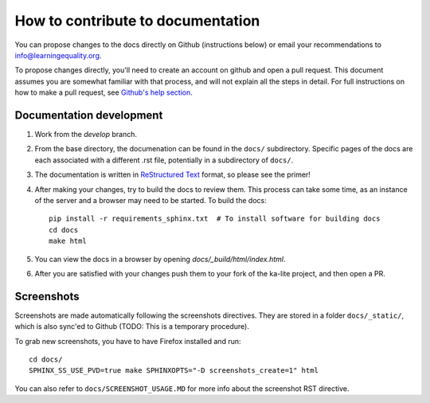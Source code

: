 How to contribute to documentation
==================================

You can propose changes to the docs directly on Github (instructions below) or
email your recommendations to info@learningequality.org.

To propose changes directly, you'll need to create an account on github and open
a pull request. This document assumes you are somewhat familiar with that
process, and will not explain all the steps in detail. For full instructions on
how to make a pull request, see
`Github's help section <https://help.github.com/articles/creating-a-pull-request/>`_.

Documentation development
-------------------------

#. Work from the *develop* branch.
#. From the base directory, the documenation can be found in the ``docs/``
   subdirectory. Specific pages of the docs are each associated with a different
   .rst file, potentially in a subdirectory of ``docs/``.
#. The documentation is written in
   `ReStructured Text <http://sphinx-doc.org/rest.html>`_ format, so please see
   the primer!
#. After making your changes, try to build the docs to review them. This process
   can take some time, as an instance of the server and a browser may need to
   be started. To build the docs::
   
       pip install -r requirements_sphinx.txt  # To install software for building docs
       cd docs
       make html

#. You can view the docs in a browser by opening *docs/_build/html/index.html*.
#. After you are satisfied with your changes push them to your fork of the ka-lite project, and then open a PR.


Screenshots
-----------

Screenshots are made automatically following the screenshots directives. They
are stored in a folder ``docs/_static/``, which is also sync'ed to Github
(TODO: This is a temporary procedure).

To grab new screenshots, you have to have Firefox installed and run::

   cd docs/
   SPHINX_SS_USE_PVD=true make SPHINXOPTS="-D screenshots_create=1" html

You can also refer to ``docs/SCREENSHOT_USAGE.MD`` for more info about the
screenshot RST directive.